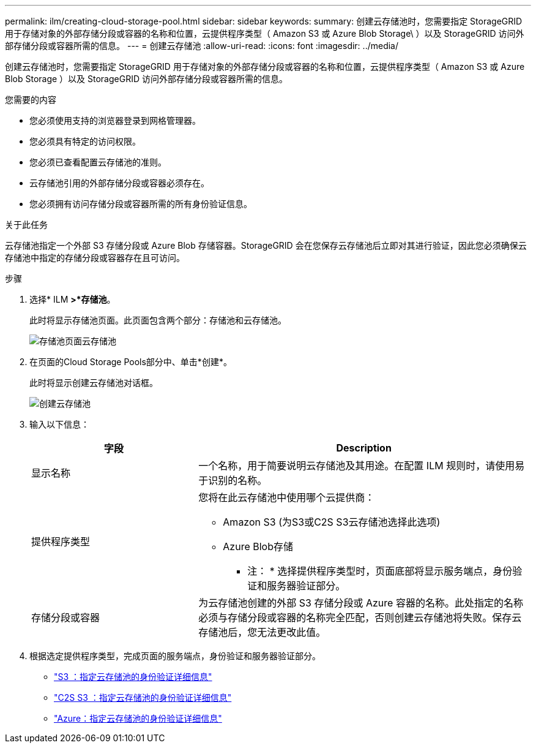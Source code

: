 ---
permalink: ilm/creating-cloud-storage-pool.html 
sidebar: sidebar 
keywords:  
summary: 创建云存储池时，您需要指定 StorageGRID 用于存储对象的外部存储分段或容器的名称和位置，云提供程序类型（ Amazon S3 或 Azure Blob Storage\ ）以及 StorageGRID 访问外部存储分段或容器所需的信息。 
---
= 创建云存储池
:allow-uri-read: 
:icons: font
:imagesdir: ../media/


[role="lead"]
创建云存储池时，您需要指定 StorageGRID 用于存储对象的外部存储分段或容器的名称和位置，云提供程序类型（ Amazon S3 或 Azure Blob Storage ）以及 StorageGRID 访问外部存储分段或容器所需的信息。

.您需要的内容
* 您必须使用支持的浏览器登录到网格管理器。
* 您必须具有特定的访问权限。
* 您必须已查看配置云存储池的准则。
* 云存储池引用的外部存储分段或容器必须存在。
* 您必须拥有访问存储分段或容器所需的所有身份验证信息。


.关于此任务
云存储池指定一个外部 S3 存储分段或 Azure Blob 存储容器。StorageGRID 会在您保存云存储池后立即对其进行验证，因此您必须确保云存储池中指定的存储分段或容器存在且可访问。

.步骤
. 选择* ILM *>*存储池*。
+
此时将显示存储池页面。此页面包含两个部分：存储池和云存储池。

+
image::../media/storage_pools_page_cloud_storage_pool.png[存储池页面云存储池]

. 在页面的Cloud Storage Pools部分中、单击*创建*。
+
此时将显示创建云存储池对话框。

+
image::../media/cloud_storage_pool_create.png[创建云存储池]

. 输入以下信息：
+
[cols="1a,2a"]
|===
| 字段 | Description 


 a| 
显示名称
 a| 
一个名称，用于简要说明云存储池及其用途。在配置 ILM 规则时，请使用易于识别的名称。



 a| 
提供程序类型
 a| 
您将在此云存储池中使用哪个云提供商：

** Amazon S3 (为S3或C2S S3云存储池选择此选项)
** Azure Blob存储


* 注： * 选择提供程序类型时，页面底部将显示服务端点，身份验证和服务器验证部分。



 a| 
存储分段或容器
 a| 
为云存储池创建的外部 S3 存储分段或 Azure 容器的名称。此处指定的名称必须与存储分段或容器的名称完全匹配，否则创建云存储池将失败。保存云存储池后，您无法更改此值。

|===
. 根据选定提供程序类型，完成页面的服务端点，身份验证和服务器验证部分。
+
** link:s3-authentication-details-for-cloud-storage-pool.html["S3 ：指定云存储池的身份验证详细信息"]
** link:c2s-s3-authentication-details-for-cloud-storage-pool.html["C2S S3 ：指定云存储池的身份验证详细信息"]
** link:azure-authentication-details-for-cloud-storage-pool.html["Azure：指定云存储池的身份验证详细信息"]



